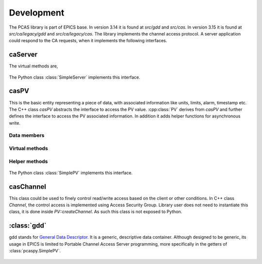 
.. py:currentmodule:: pcaspy

Development
===========

The PCAS library is part of EPICS base. In version 3.14 it is found at `src/gdd` and `src/cas`.
In version 3.15 it is found at `src/ca/legacy/gdd` and `src/ca/legacy/cas`.
The library implements the channel access protocol. A server application could respond
to the CA requests, when it implements the following interfaces.

caServer
--------

.. cpp:class:: caServer


The virtual methods are,

    .. cpp:function:: pvExistReturn pvExistTest(const casCtx & ctx, const caNetAddr & clientAddress, const char * pPVAliasName)

       This function is called by the server library when it needs to determine if a named PV exists (or could be created)
       in the server application.
       This method should return *pverExistsHere* if server has this PV or *pverDoesNotExistHere* otherwise.

    .. cpp:function:: pvAttachReturn pvAttach ( const casCtx &ctx, const char *pPVAliasName )

       This function is called **every** time that a client attaches to the PV. It should return a :cpp:class:`PV` pointer
       on success, S_casApp_pvNotFound if this PV does not exist here.

The Python class :class:`SimpleServer` implements this interface.

casPV
-----

This is the basic entity representing a piece of data, with associated information like units, limits, alarm, timestamp etc.
The C++ class `casPV` abstracts the interface to access the PV value. :cpp:class:`PV` derives from `casPV` and further defines
the interface to access the PV associated information. In addition it adds helper functions for asynchronous write.

.. cpp:struct:: casClientInfo

Data members
~~~~~~~~~~~~

    .. cpp:member:: const char * host

       CA client host name

    .. cpp:member:: const char * user

       CA client user name

.. cpp:class:: PV

Virtual methods
~~~~~~~~~~~~~~~

    .. cpp:function:: const char * getName()

       Return the canonical (full) name for the PV.

    .. cpp:function:: unsigned maxDimension()
    .. cpp:function:: aitIndex maxBound(unsigned dimension)

       =========      ============  ========
       Type           maxDimension  maxBound
       =========      ============  ========
       Scalar         0             1
       1D Array       1             number of elements in array
       =========      ============  ========

    .. cpp:function:: caStatus getValue(gdd & value)

       The PV value.

    .. cpp:function:: caStatus getPrecision(gdd & value)

       The PV precision.

    .. cpp:function:: caStatus getUnits(gdd & value)

      The PV units.

    .. cpp:function:: caStatus getEnums(gdd & value)

      The PV enumerated states.

    .. cpp:function:: caStatus getLowLimit(gdd & value)
    .. cpp:function:: caStatus getHighLimit(gdd & value)

      The PV display/control limit

    .. cpp:function:: caStatus getLowAlarmLimit(gdd & value)
    .. cpp:function:: caStatus getHighAlarmLimit(gdd & value)

      The PV alarm limit

    .. cpp:function:: caStatus getLowWarnLimit(gdd & value)
    .. cpp:function:: caStatus getHighWarnLimit(gdd & value)

      The PV warning limit

    .. cpp:function:: caStatus write(const casClientInfo & client, const gdd & value)
    .. cpp:function:: caStatus writeNotify(const casClientInfo & client, const gdd & value)

      The write interface is called when the server receives
      ca_put request and the writeNotify interface is called
      when the server receives ca_put_callback request.

      A writeNotify request is considered complete and therefore
      ready for asynchronous completion notification when any
      action that it initiates, and any cascaded actions, complete.

      Return S_casApp_postponeAsyncIO if too many simultaneous
      asynchronous IO operations are pending against the PV.
      The server library will retry the request whenever an
      asynchronous IO operation (read or write) completes
      against the PV.

    .. cpp:function:: caStatus interestRegister()

      Called by the server library each time that it wishes to
      subscribe for PV change notification from the server
      tool via :cpp:func:`postEvent`.

    .. cpp:function:: caStatus interestDelete()

      Called by the server library each time that it wishes to
      remove its subscription for PV value change events.

Helper methods
~~~~~~~~~~~~~~
    .. cpp:function:: caStatus postEvent(int mask, const gdd & event)

      Server application calls this function to post a PV event.
      The event mask can be any combination of *DBE_VALUE*,  *DBE_LOG*, *DBE_ALARM*, *DBE_PROPERTY*.

    .. cpp:function:: void startAsyncWrite()

      Server application calls this function to initiate asynchronous write operation.
      This must be matched by a call to :cpp:func:`endAsyncWrite`.

    .. cpp:function:: void endAsyncWrite()

      Server application calls this function to end asynchronous write operation.

    .. cpp:function:: bool hasAsyncWrite()

      Return true if one asynchronous write is in progress.

    .. cpp:function:: bool setAccessSecurityGroup(const char * asgName)

      Server application calls this function to set the access security group name.



The Python class :class:`SimplePV` implements this interface.

casChannel
----------

This class could be used to finely control read/write access based on the client or other conditions.
In C++ class `Channel`, the control access is implemented using Access Security Group.
Library user does not need to instantiate this class, it is done inside `PV::createChannel`.
As such this class is not exposed to Python.


.. py:currentmodule:: pcaspy.cas

:class:`gdd`
------------

.. py:class:: gdd

gdd stands for `General Data Descriptor <http://www.aps.anl.gov/epics/EpicsDocumentation/EpicsGeneral/gdd.html>`_.
It is a generic, descriptive data container. Although designed to be generic, its usage in EPICS is limited to
Portable Channel Access Server programming, more specifically in the getters of :class:`pcaspy.SimplePV`.

    .. py:classmethod:: gdd.get()

        Retrieve the data. The gdd primitive types are up cast to Python types.

        +---------------------+---------+
        | gdd                 | Python  |
        +=====================+=========+
        | aitEnumString       |         |
        | aitEnumFixedString  | str     |
        +---------------------+---------+
        | aitEnumFloat32      |         |
        | aitEnumFloat64      | float   |
        +---------------------+---------+
        | aitEnumInt8         |         |
        | aitEnumUint8        | str     |
        +---------------------+---------+
        | aitEnumInt16        |         |
        | aitEnumUint16       |         |
        | aitEnumEnum16       | int     |
        | aitEnumInt32        |         |
        | aitEnumUint32       |         |
        +---------------------+---------+

        .. note:: aitEnumInt8 and aitEnumUint8 are used to store char arrays.

    .. classmethod:: gdd.put(value)

        Store the data. The conversion table.

        +--------------+---------------------------------------------+
        |              |               gdd                           |
        |              +-------------------+-------------------------+
        |              |      Scalar       |      Atomic             |
        |   Input      +---------+---------+----------+--------------+
        |              | numeric | string  | numeric  | string       |
        +==============+=========+=========+==========+==============+
        | gdd          | copy dimension/bound info, then putDD       |
        +--------------+---------------------------------------------+
        | numeric      | putConvertNumeric | putNumericArray(size=1) |
        +--------------+-------------------+-------------------------+
        | string       | putConvertString  | convert to char array   |
        |              |                   | then putCharArray       |
        +------+-------+-------------------+-------------------------+
        | numpy| scalar|          putConvertNumeric                  |
        |      +-------+---------------------------------------------+
        |      | array | putXXXDataBuffer                            |
        +------+-------+---------------------------------------------+
        | sequence     |  setup gdd dimension/bound, then            |
        |              |  put(F)StringArray/putNumericArray          |
        +--------------+---------------------------------------------+

    .. classmethod:: gdd.setPrimType(type)

        Force the GDD to change the primitive type of the data it describes.
        Changing the primitive type code is generally an unnatural thing to do.
        Force a GDD to change the application type, which effectively changes the high-level meaning of the data held within the GDD.

    .. classmethod:: gdd.setStatSevr(status, severity)

        Manipulate the status field of a GDD as a combination status and severity field.

    .. classmethod:: gdd.setTimeStamp()

        Manipulate the time stamp field of the GDD to the current time.

